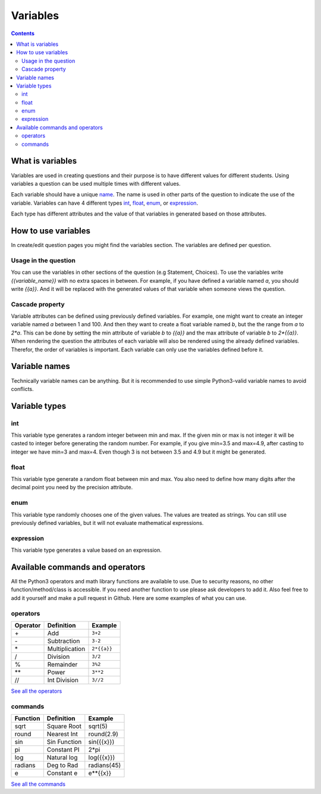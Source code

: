 #########
Variables
#########

.. contents::

-----------------
What is variables
-----------------

Variables are used in creating questions and their
purpose is to have different values for different
students. Using variables a question can be used
multiple times with different values.

Each variable should have a unique name_.
The name is used in other parts of the question
to indicate the use of the variable.
Variables can have 4 different
types int_, float_, enum_, or expression_.

Each type has different attributes and the value
of that variables in generated based on those
attributes.

.. _name: `Variable names`_

--------------------
How to use variables
--------------------

In create/edit question pages you might find the
variables section. The variables are defined
per question.

+++++++++++++++++++++
Usage in the question
+++++++++++++++++++++

You can use the variables in other
sections of the question (e.g Statement, Choices).
To use the variables write `{{variable_name}}` with no
extra spaces in between. For example, if you have defined
a variable named `a`, you should write `{{a}}`. And it
will be replaced with the generated values of that
variable when someone views the question.

++++++++++++++++
Cascade property
++++++++++++++++

Variable attributes can be defined using previously
defined variables. For example, one might want to
create an integer variable named `a` between 1 and 100.
And then they want to create a float variable named `b`,
but the the range from `a` to `2*a`. This can be done by
setting the min attribute of variable `b` to `{{a}}` and the
max attribute of variable `b` to `2*{{a}}`. When rendering
the question the attributes of each variable will also be
rendered using the already defined variables. Therefor,
the order of variables is important. Each variable can
only use the variables defined before it.

--------------
Variable names
--------------

Technically variable names can be anything.
But it is recommended to use simple Python3-valid
variable names to avoid conflicts.

--------------
Variable types
--------------

+++
int
+++

This variable type generates a random integer
between min and max. If the given min or max
is not integer it will be casted to integer before
generating the random number.
For example, if you give min=3.5 and max=4.9,
after casting to integer we have min=3 and max=4.
Even though 3 is not between 3.5 and 4.9 but it
might be generated.

+++++
float
+++++

This variable type generate a random float
between min and max. You also need to define
how many digits after the decimal point you need
by the precision attribute.

++++
enum
++++

This variable type randomly chooses one of the given
values. The values are treated as strings.
You can still use previously defined variables, but
it will not evaluate mathematical expressions.

++++++++++
expression
++++++++++

This variable type generates a value based on an
expression.

--------------------------------
Available commands and operators
--------------------------------

All the Python3 operators and math library functions
are available to use. Due to security reasons,
no other function/method/class is accessible. If you
need another function to use please ask developers
to add it. Also feel free to add it yourself and
make a pull request in Github. Here are some
examples of what you can use.

+++++++++
operators
+++++++++

========= ============== ========
Operator  Definition     Example
========= ============== ========
\+        Add            ``3+2``
\-        Subtraction    ``3-2``
\*        Multiplication ``2*{{a}}``
\/        Division       ``3/2``
\%        Remainder      ``3%2``
\**       Power          ``3**2``
\//       Int Division   ``3//2``
========= ============== ========

`See all the operators <https://www.w3schools.com/python/python_operators.asp>`_

++++++++
commands
++++++++

========= ============== ========
Function  Definition     Example
========= ============== ========
sqrt      Square Root    sqrt(5)
round     Nearest Int    round(2.9)
sin       Sin Function   sin({{x}})
pi        Constant PI    2*pi
log       Natural log    log({{x}})
radians   Deg to Rad     radians(45)
e         Constant e     e**{{x}}
========= ============== ========

`See all the commands <https://docs.python.org/3/library/math.html>`_
